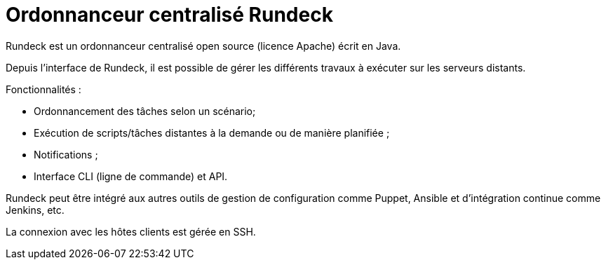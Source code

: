 ////
Les supports de Formatux sont publiés sous licence Creative Commons-BY-SA et sous licence Art Libre.
Vous êtes ainsi libre de copier, de diffuser et de transformer librement les œuvres dans le respect des droits de l’auteur.

    BY : Paternité. Vous devez citer le nom de l’auteur original.
    SA : Partage des Conditions Initiales à l’Identique.

Licence Creative Commons-BY-SA : https://creativecommons.org/licenses/by-sa/3.0/fr/
Licence Art Libre : http://artlibre.org/

Auteurs : Antoine Le Morvan
////

= Ordonnanceur centralisé indexterm2:[Rundeck]

Rundeck est un ordonnanceur centralisé open source (licence Apache) écrit en Java.

Depuis l'interface de Rundeck, il est possible de gérer les différents travaux à exécuter sur les serveurs distants.

Fonctionnalités :

* Ordonnancement des tâches selon un scénario;
* Exécution de scripts/tâches distantes à la demande ou de manière planifiée ;
* Notifications ;
* Interface CLI (ligne de commande) et API.

Rundeck peut être intégré aux autres outils de gestion de configuration comme Puppet, Ansible et d'intégration continue comme Jenkins, etc.

La connexion avec les hôtes clients est gérée en SSH.

